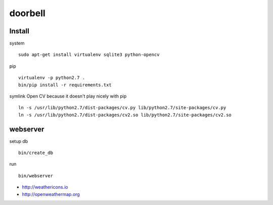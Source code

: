 doorbell
========

Install
-------

system
::
    sudo apt-get install virtualenv sqlite3 python-opencv

pip
::
    virtualenv -p python2.7 .
    bin/pip install -r requirements.txt

symlink Open CV because it doesn't play nicely with pip
::
    ln -s /usr/lib/python2.7/dist-packages/cv.py lib/python2.7/site-packages/cv.py
    ln -s /usr/lib/python2.7/dist-packages/cv2.so lib/python2.7/site-packages/cv2.so


webserver
---------

setup db
::
    bin/create_db

run
::
    bin/webserver

- http://weathericons.io
- http://openweathermap.org
